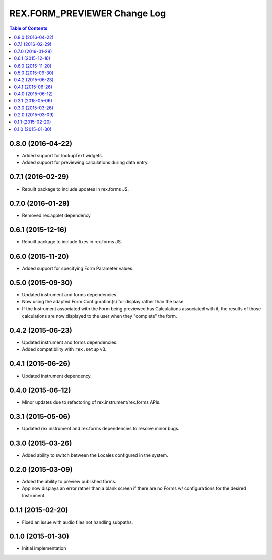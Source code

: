 *****************************
REX.FORM_PREVIEWER Change Log
*****************************

.. contents:: Table of Contents


0.8.0 (2016-04-22)
==================

* Added support for lookupText widgets.
* Added support for previewing calculations during data entry.


0.7.1 (2016-02-29)
==================

* Rebuilt package to include updates in rex.forms JS.


0.7.0 (2016-01-29)
==================

* Removed rex.applet dependency


0.6.1 (2015-12-16)
==================

* Rebuilt package to include fixes in rex.forms JS.


0.6.0 (2015-11-20)
==================

* Added support for specifying Form Parameter values.


0.5.0 (2015-09-30)
==================

* Updated instrument and forms dependencies.
* Now using the adapted Form Configuration(s) for display rather than the base.
* If the Instrument associated with the Form being previewed has Calculations
  associated with it, the results of those calculations are now displayed to
  the user when they "complete" the form.


0.4.2 (2015-06-23)
==================

* Updated instrument and forms dependencies.
* Added compatibility with ``rex.setup`` v3.


0.4.1 (2015-06-26)
==================

* Updated instrument dependency.


0.4.0 (2015-06-12)
==================

* Minor updates due to refactoring of rex.instrument/rex.forms APIs.


0.3.1 (2015-05-06)
==================

* Updated rex.instrument and rex.forms dependencies to resolve minor bugs.


0.3.0 (2015-03-26)
==================

* Added ability to switch between the Locales configured in the system.


0.2.0 (2015-03-09)
==================

* Added the ability to preview published forms.
* App now displays an error rather than a blank screen if there are no Forms
  w/ configurations for the desired Instrument.


0.1.1 (2015-02-20)
==================

* Fixed an issue with audio files not handling subpaths.


0.1.0 (2015-01-30)
==================

* Initial implementation

